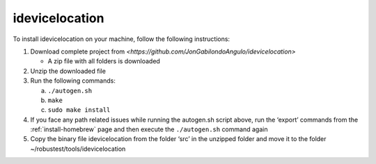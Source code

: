 .. _install-idevice-location:

idevicelocation
===============

.. role:: bolditalic
  :class: bolditalic

.. role:: underline
  :class: underline


To install idevicelocation on your machine, follow the following instructions:

1. Download complete project from `<https://github.com/JonGabilondoAngulo/idevicelocation>`

   * A zip file with all folders is downloaded

2. Unzip the downloaded file

3. Run the following commands:

   a. ``./autogen.sh``
   b. ``make``
   c. ``sudo make install``

4. If you face any path related issues while running the autogen.sh script above, run the ‘export’ commands from the :ref:`install-homebrew` page and then execute the ``./autogen.sh`` command again

5. Copy the binary file idevicelocation from the folder ‘src’ in the unzipped folder and move it to the folder ~/robustest/tools/idevicelocation